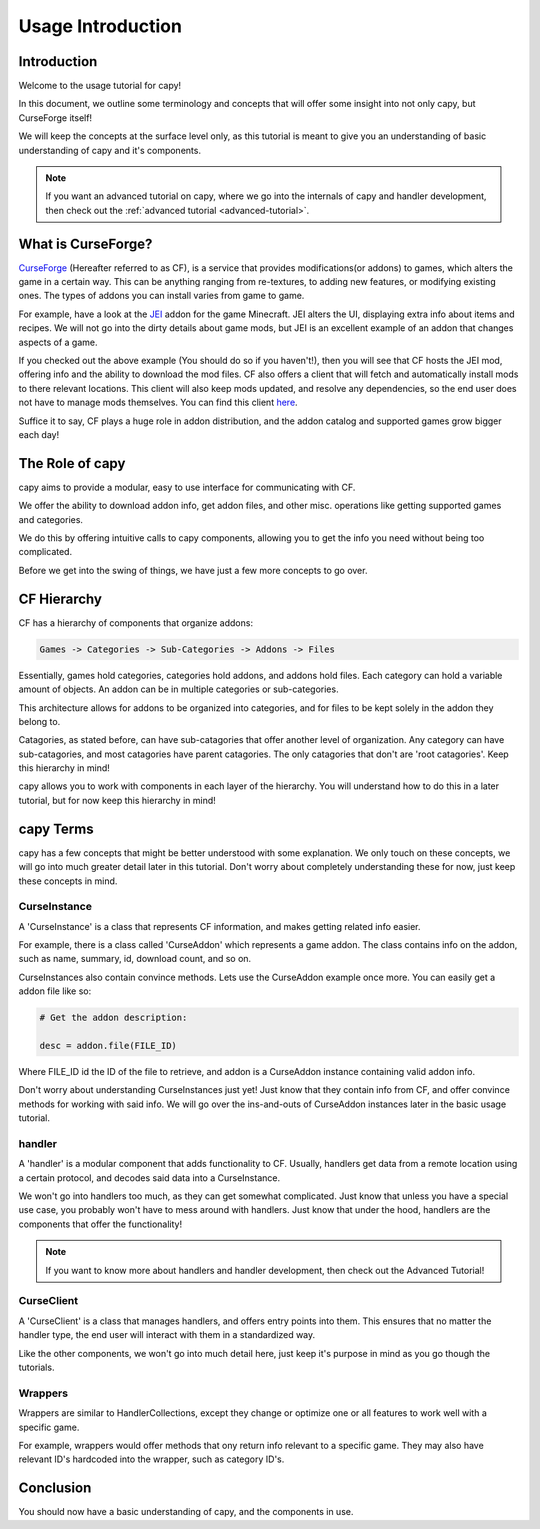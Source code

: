 ==================
Usage Introduction
==================

Introduction
============

Welcome to the usage tutorial for capy!

In this document, we outline some terminology
and concepts that will offer some insight into not only capy,
but CurseForge itself!

We will keep the concepts at the surface level only, 
as this tutorial is meant to give you an understanding
of basic understanding of capy and it's components.

.. note::

    If you want an advanced tutorial on capy,
    where we go into the internals of capy
    and handler development, then check out the 
    :ref:`advanced tutorial <advanced-tutorial>`.

What is CurseForge?
===================

`CurseForge <https://www.curseforge.com/>`_
(Hereafter referred to as CF),
is a service that provides modifications(or addons)
to games, which alters the game in a certain way.
This can be anything ranging from re-textures,
to adding new features, or modifying existing ones.
The types of addons you can install varies from game to game.

For example, have a look at the `JEI <https://www.curseforge.com/minecraft/mc-mods/jei>`_ addon for the game Minecraft.
JEI alters the UI, displaying extra info about items and recipes.
We will not go into the dirty details about game mods,
but JEI is an excellent example of an addon that changes aspects of a game.

If you checked out the above example
(You should do so if you haven't!),
then you will see that CF hosts the JEI mod,
offering info and the ability to download the mod files.
CF also offers a client that will fetch and automatically install
mods to there relevant locations. This client will also keep mods updated,
and resolve any dependencies, so the end user does not have to manage mods themselves.
You can find this client `here <https://download.curseforge.com/>`_.

Suffice it to say, CF plays a huge role in addon distribution,
and the addon catalog and supported games grow bigger each day!

The Role of capy
================

capy aims to provide a modular, easy to use interface
for communicating with CF.

We offer the ability to download addon info,
get addon files, and other misc. operations 
like getting supported games and categories.

We do this by offering intuitive calls to capy components, 
allowing you to get the info you need without being too complicated.

Before we get into the swing of things, 
we have just a few more concepts to go over.

CF Hierarchy
============

CF has a hierarchy of components that organize addons:

.. code-block::

    Games -> Categories -> Sub-Categories -> Addons -> Files

Essentially, games hold categories,
categories hold addons, and addons hold files.
Each category can hold a variable amount of objects.
An addon can be in multiple categories or sub-categories.

This architecture allows for addons to be organized
into categories, and for files to be kept solely
in the addon they belong to.

Catagories, as stated before, can have sub-catagories 
that offer another level of organization.
Any category can have sub-catagories,
and most catagories have parent catagories.
The only catagories that don't are 'root catagories'.
Keep this hierarchy in mind!

capy allows you to work with components 
in each layer of the hierarchy.
You will understand how to do this in a later tutorial,
but for now keep this hierarchy in mind! 

capy Terms
==========

capy has a few concepts that might be better understood with some explanation.
We only touch on these concepts, we will go into much greater detail later in this tutorial.
Don't worry about completely understanding these for now,
just keep these concepts in mind. 

CurseInstance
-------------

A 'CurseInstance' is a class that represents 
CF information, and makes getting related info easier. 

For example, there is a class called 'CurseAddon'
which represents a game addon. The class
contains info on the addon, such as name, summary, 
id, download count, and so on.

CurseInstances also contain convince methods.
Lets use the CurseAddon example once more.
You can easily get a addon file like so:

.. code-block:: python

    # Get the addon description:

    desc = addon.file(FILE_ID)

Where FILE_ID id the ID of the file to retrieve,
and addon is a CurseAddon instance containing valid addon info.

Don't worry about understanding CurseInstances just yet!
Just know that they contain info from CF,
and offer convince methods for working with said info.
We will go over the ins-and-outs of CurseAddon instances
later in the basic usage tutorial. 

handler 
-------

A 'handler' is a modular component that 
adds functionality to CF.
Usually, handlers get data from a remote location
using a certain protocol,
and decodes said data into a CurseInstance.

We won't go into handlers too much,
as they can get somewhat complicated.
Just know that unless you have a special use case, 
you probably won't have to mess around with handlers.
Just know that under the hood, 
handlers are the components that offer the functionality!

.. note::

    If you want to know more about handlers
    and handler development, then check out the 
    Advanced Tutorial!

CurseClient
-----------

A 'CurseClient' is a class
that manages handlers, and offers 
entry points into them.
This ensures that no matter the handler type,
the end user will interact with them in a standardized way.

Like the other components, we won't go into much detail
here, just keep it's purpose in mind as you go though the tutorials.

Wrappers
--------

Wrappers are similar to HandlerCollections,
except they change or optimize one or all features
to work well with a specific game.

For example, wrappers would offer methods that ony return
info relevant to a specific game.
They may also have relevant ID's hardcoded into the wrapper,
such as category ID's.

Conclusion
==========

You should now have a basic understanding
of capy, and the components in use.
